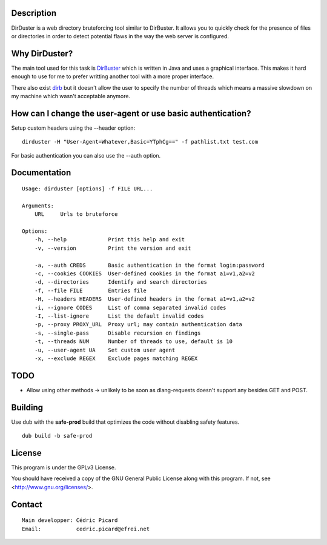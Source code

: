 Description
===========

DirDuster is a web directory bruteforcing tool similar to DirBuster.
It allows you to quickly check for the presence of files or directories in
order to detect potential flaws in the way the web server is configured.

Why DirDuster?
==============

The main tool used for this task is DirBuster_ which is written in Java and
uses a graphical interface. This makes it hard enough to use for me to prefer
writting another tool with a more proper interface.

.. _DirBuster: https://www.owasp.org/index.php/Category:OWASP_DirBuster_Project

There also exist dirb_ but it doesn't allow the user to specify the number of
threads which means a massive slowdown on my machine which wasn't acceptable
anymore.

.. _dirb: http://dirb.sourceforge.net/

How can I change the user-agent or use basic authentication?
============================================================

Setup custom headers using the --header option:

::

    dirduster -H "User-Agent=Whatever,Basic=YTphCg==" -f pathlist.txt test.com

For basic authentication you can also use the --auth option.


Documentation
=============

::

    Usage: dirduster [options] -f FILE URL...

    Arguments:
        URL     Urls to bruteforce

    Options:
        -h, --help             Print this help and exit
        -v, --version          Print the version and exit

        -a, --auth CREDS       Basic authentication in the format login:password
        -c, --cookies COOKIES  User-defined cookies in the format a1=v1,a2=v2
        -d, --directories      Identify and search directories
        -f, --file FILE        Entries file
        -H, --headers HEADERS  User-defined headers in the format a1=v1,a2=v2
        -i, --ignore CODES     List of comma separated invalid codes
        -I, --list-ignore      List the default invalid codes
        -p, --proxy PROXY_URL  Proxy url; may contain authentication data
        -s, --single-pass      Disable recursion on findings
        -t, --threads NUM      Number of threads to use, default is 10
        -u, --user-agent UA    Set custom user agent
        -x, --exclude REGEX    Exclude pages matching REGEX

TODO
====

- Allow using other methods -> unlikely to be soon as dlang-requests doesn't
  support any besides GET and POST.

Building
========

Use dub with the **safe-prod** build that optimizes the code without
disabling safety features.

::

    dub build -b safe-prod

License
=======

This program is under the GPLv3 License.

You should have received a copy of the GNU General Public License
along with this program. If not, see <http://www.gnu.org/licenses/>.

Contact
=======

::

    Main developper: Cédric Picard
    Email:           cedric.picard@efrei.net
